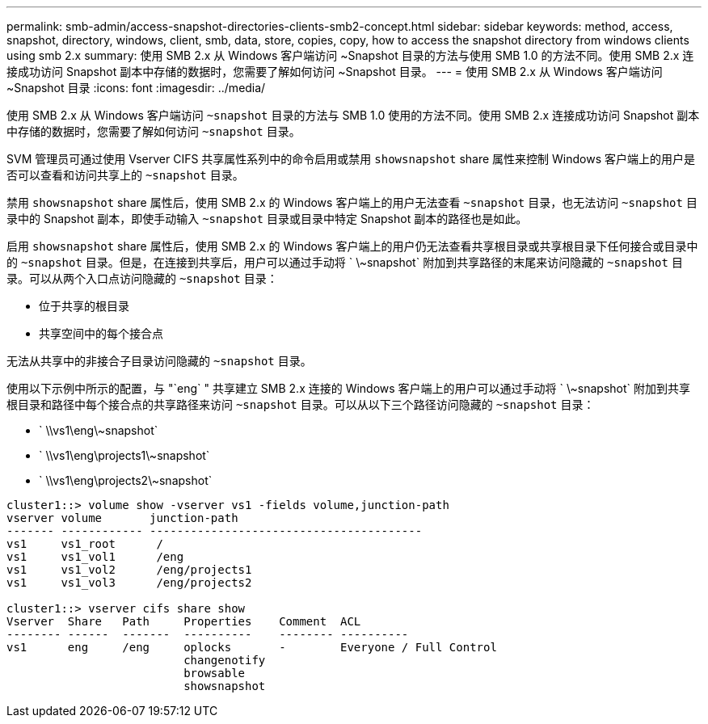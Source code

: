 ---
permalink: smb-admin/access-snapshot-directories-clients-smb2-concept.html 
sidebar: sidebar 
keywords: method, access, snapshot, directory, windows, client, smb, data, store, copies, copy, how to access the snapshot directory from windows clients using smb 2.x 
summary: 使用 SMB 2.x 从 Windows 客户端访问 ~Snapshot 目录的方法与使用 SMB 1.0 的方法不同。使用 SMB 2.x 连接成功访问 Snapshot 副本中存储的数据时，您需要了解如何访问 ~Snapshot 目录。 
---
= 使用 SMB 2.x 从 Windows 客户端访问 ~Snapshot 目录
:icons: font
:imagesdir: ../media/


[role="lead"]
使用 SMB 2.x 从 Windows 客户端访问 `~snapshot` 目录的方法与 SMB 1.0 使用的方法不同。使用 SMB 2.x 连接成功访问 Snapshot 副本中存储的数据时，您需要了解如何访问 `~snapshot` 目录。

SVM 管理员可通过使用 Vserver CIFS 共享属性系列中的命令启用或禁用 `showsnapshot` share 属性来控制 Windows 客户端上的用户是否可以查看和访问共享上的 `~snapshot` 目录。

禁用 `showsnapshot` share 属性后，使用 SMB 2.x 的 Windows 客户端上的用户无法查看 `~snapshot` 目录，也无法访问 `~snapshot` 目录中的 Snapshot 副本，即使手动输入 `~snapshot` 目录或目录中特定 Snapshot 副本的路径也是如此。

启用 `showsnapshot` share 属性后，使用 SMB 2.x 的 Windows 客户端上的用户仍无法查看共享根目录或共享根目录下任何接合或目录中的 `~snapshot` 目录。但是，在连接到共享后，用户可以通过手动将 ` \~snapshot` 附加到共享路径的末尾来访问隐藏的 `~snapshot` 目录。可以从两个入口点访问隐藏的 `~snapshot` 目录：

* 位于共享的根目录
* 共享空间中的每个接合点


无法从共享中的非接合子目录访问隐藏的 `~snapshot` 目录。

使用以下示例中所示的配置，与 "`eng` " 共享建立 SMB 2.x 连接的 Windows 客户端上的用户可以通过手动将 ` \~snapshot` 附加到共享根目录和路径中每个接合点的共享路径来访问 `~snapshot` 目录。可以从以下三个路径访问隐藏的 `~snapshot` 目录：

* ` \\vs1\eng\~snapshot`
* ` \\vs1\eng\projects1\~snapshot`
* ` \\vs1\eng\projects2\~snapshot`


[listing]
----
cluster1::> volume show -vserver vs1 -fields volume,junction-path
vserver volume       junction-path
------- ------------ ----------------------------------------
vs1     vs1_root      /
vs1     vs1_vol1      /eng
vs1     vs1_vol2      /eng/projects1
vs1     vs1_vol3      /eng/projects2

cluster1::> vserver cifs share show
Vserver  Share   Path     Properties    Comment  ACL
-------- ------  -------  ----------    -------- ----------
vs1      eng     /eng     oplocks       -        Everyone / Full Control
                          changenotify
                          browsable
                          showsnapshot
----